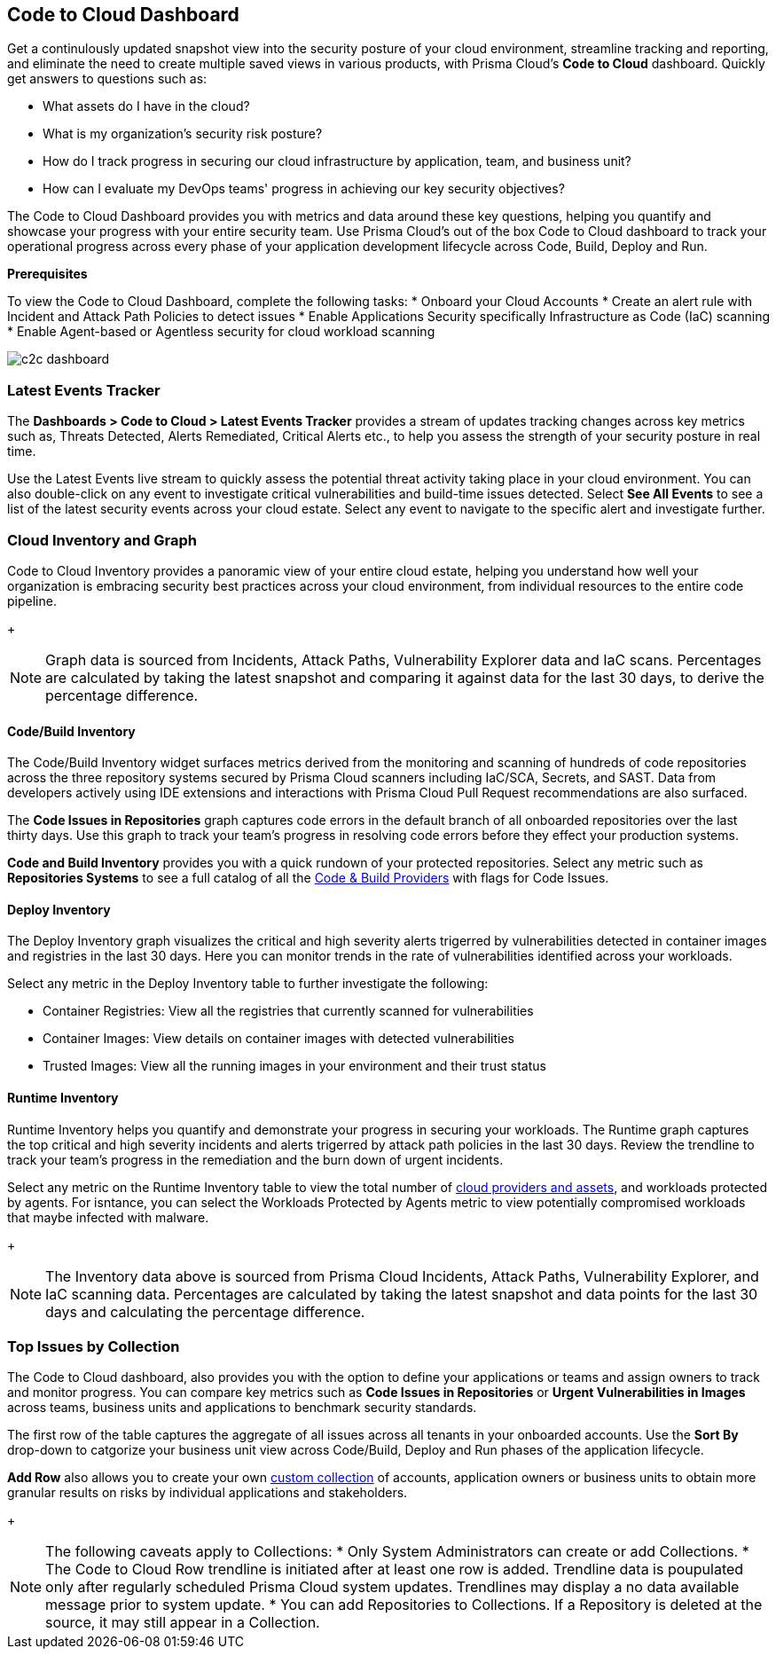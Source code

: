 == Code to Cloud Dashboard

Get a continulously updated snapshot view into the security posture of your cloud environment, streamline tracking and reporting, and eliminate the need to create multiple saved views in various products, with Prisma Cloud’s *Code to Cloud* dashboard. Quickly get answers to questions such as:

* What assets do I have in the cloud?
* What is my organization's security risk posture?
* How do I track progress in securing our cloud infrastructure by application, team, and business unit?
* How can I evaluate my DevOps teams' progress in achieving our key security objectives?

The Code to Cloud Dashboard provides you with metrics and data around these key questions, helping you quantify and showcase your progress with your entire security team. Use Prisma Cloud's out of the box Code to Cloud dashboard to track your operational progress across every phase of your application development lifecycle across Code, Build, Deploy and Run. 

*Prerequisites*

To view the Code to Cloud Dashboard, complete the following tasks:
* Onboard your Cloud Accounts
* Create an alert rule with Incident and Attack Path Policies to detect issues
* Enable Applications Security specifically Infrastructure as Code (IaC) scanning
* Enable Agent-based or Agentless security for cloud workload scanning

image::dashboards/c2c-dashboard.gif[]

=== Latest Events Tracker 

The *Dashboards > Code to Cloud > Latest Events Tracker* provides a stream of updates tracking changes across key metrics such as, Threats Detected, Alerts Remediated, Critical Alerts etc., to help you assess the strength of your security posture in real time. 

Use the Latest Events live stream to quickly assess the potential threat activity taking place in your cloud environment. You can also double-click on any event to investigate critical vulnerabilities and build-time issues detected. Select *See All Events* to see a list of the latest security events across your cloud estate. Select any event to navigate to the specific alert and investigate further.

=== Cloud Inventory and Graph

Code to Cloud Inventory provides a panoramic view of your entire cloud estate, helping you understand how well your organization is embracing security best practices across your cloud environment, from individual resources to the entire code pipeline. 
+
[NOTE]
====
Graph data is sourced from Incidents, Attack Paths, Vulnerability Explorer data and IaC scans. Percentages are calculated by taking the latest snapshot and comparing it against data for the last 30 days, to derive the percentage difference.
==== 

==== Code/Build Inventory

The Code/Build Inventory widget surfaces metrics derived from the monitoring and scanning of hundreds of code repositories across the three repository systems secured by Prisma Cloud scanners including IaC/SCA, Secrets, and SAST. Data from developers actively using IDE extensions and interactions with Prisma Cloud Pull Request recommendations are also surfaced.

The *Code Issues in Repositories* graph captures code errors in the default branch of all onboarded repositories over the last thirty days. Use this graph to track your team's progress in resolving code errors before they effect your production systems. 

*Code and Build Inventory* provides you with a quick rundown of your protected repositories. Select any metric such as *Repositories Systems* to see a full catalog of all the xref:../repositories.adoc[Code & Build Providers] with flags for Code Issues. 

==== Deploy Inventory

The Deploy Inventory graph visualizes the critical and high severity alerts trigerred by vulnerabilities detected in container images and registries in the last 30 days. Here you can monitor trends in the rate of vulnerabilities identified across your workloads.

Select any metric in the Deploy Inventory table to further investigate the following:

* Container Registries: View all the registries that currently scanned for vulnerabilities
* Container Images: View details on container images with detected vulnerabilities
* Trusted Images: View all the running images in your environment and their trust status

==== Runtime Inventory

Runtime Inventory helps you quantify and demonstrate your progress in securing your workloads. The Runtime graph captures the top critical and high severity incidents and alerts trigerred by attack path policies in the last 30 days. Review the trendline to track your team's progress in the remediation and the burn down of urgent incidents.

Select any metric on the Runtime Inventory table to view the total number of xref:../cloud-and-software-inventory.adoc[cloud providers and assets], and workloads protected by agents. For isntance, you can select the Workloads Protected by Agents metric to view potentially compromised workloads that maybe infected with malware.
+
[NOTE]
====
The Inventory data above is sourced from Prisma Cloud Incidents, Attack Paths, Vulnerability Explorer, and IaC scanning data. Percentages are calculated by taking the latest snapshot and data points for the last 30 days and calculating the percentage difference.
====

=== Top Issues by Collection

The Code to Cloud dashboard, also provides you with the option to define your applications or teams and assign owners to track and monitor progress. You can compare key metrics such as *Code Issues in Repositories* or *Urgent Vulnerabilities in Images* across teams, business units and applications to benchmark security standards. 

The first row of the table captures the aggregate of all issues across all tenants in your onboarded accounts. Use the *Sort By* drop-down to catgorize your business unit view across Code/Build, Deploy and Run phases of the application lifecycle.

*Add Row* also allows you to create your own xref:../prisma-cloud-collections.adoc[custom collection] of accounts, application owners or business units to obtain more granular results on risks by individual applications and stakeholders. 
+
[NOTE]
====
The following caveats apply to Collections:
* Only System Administrators can create or add Collections. 
* The Code to Cloud Row trendline is initiated after at least one row is added. Trendline data is poupulated only after regularly scheduled Prisma Cloud system updates. Trendlines may display a no data available message prior to system update. 
* You can add Repositories to Collections. If a Repository is deleted at the source, it may still appear in a Collection.
====





